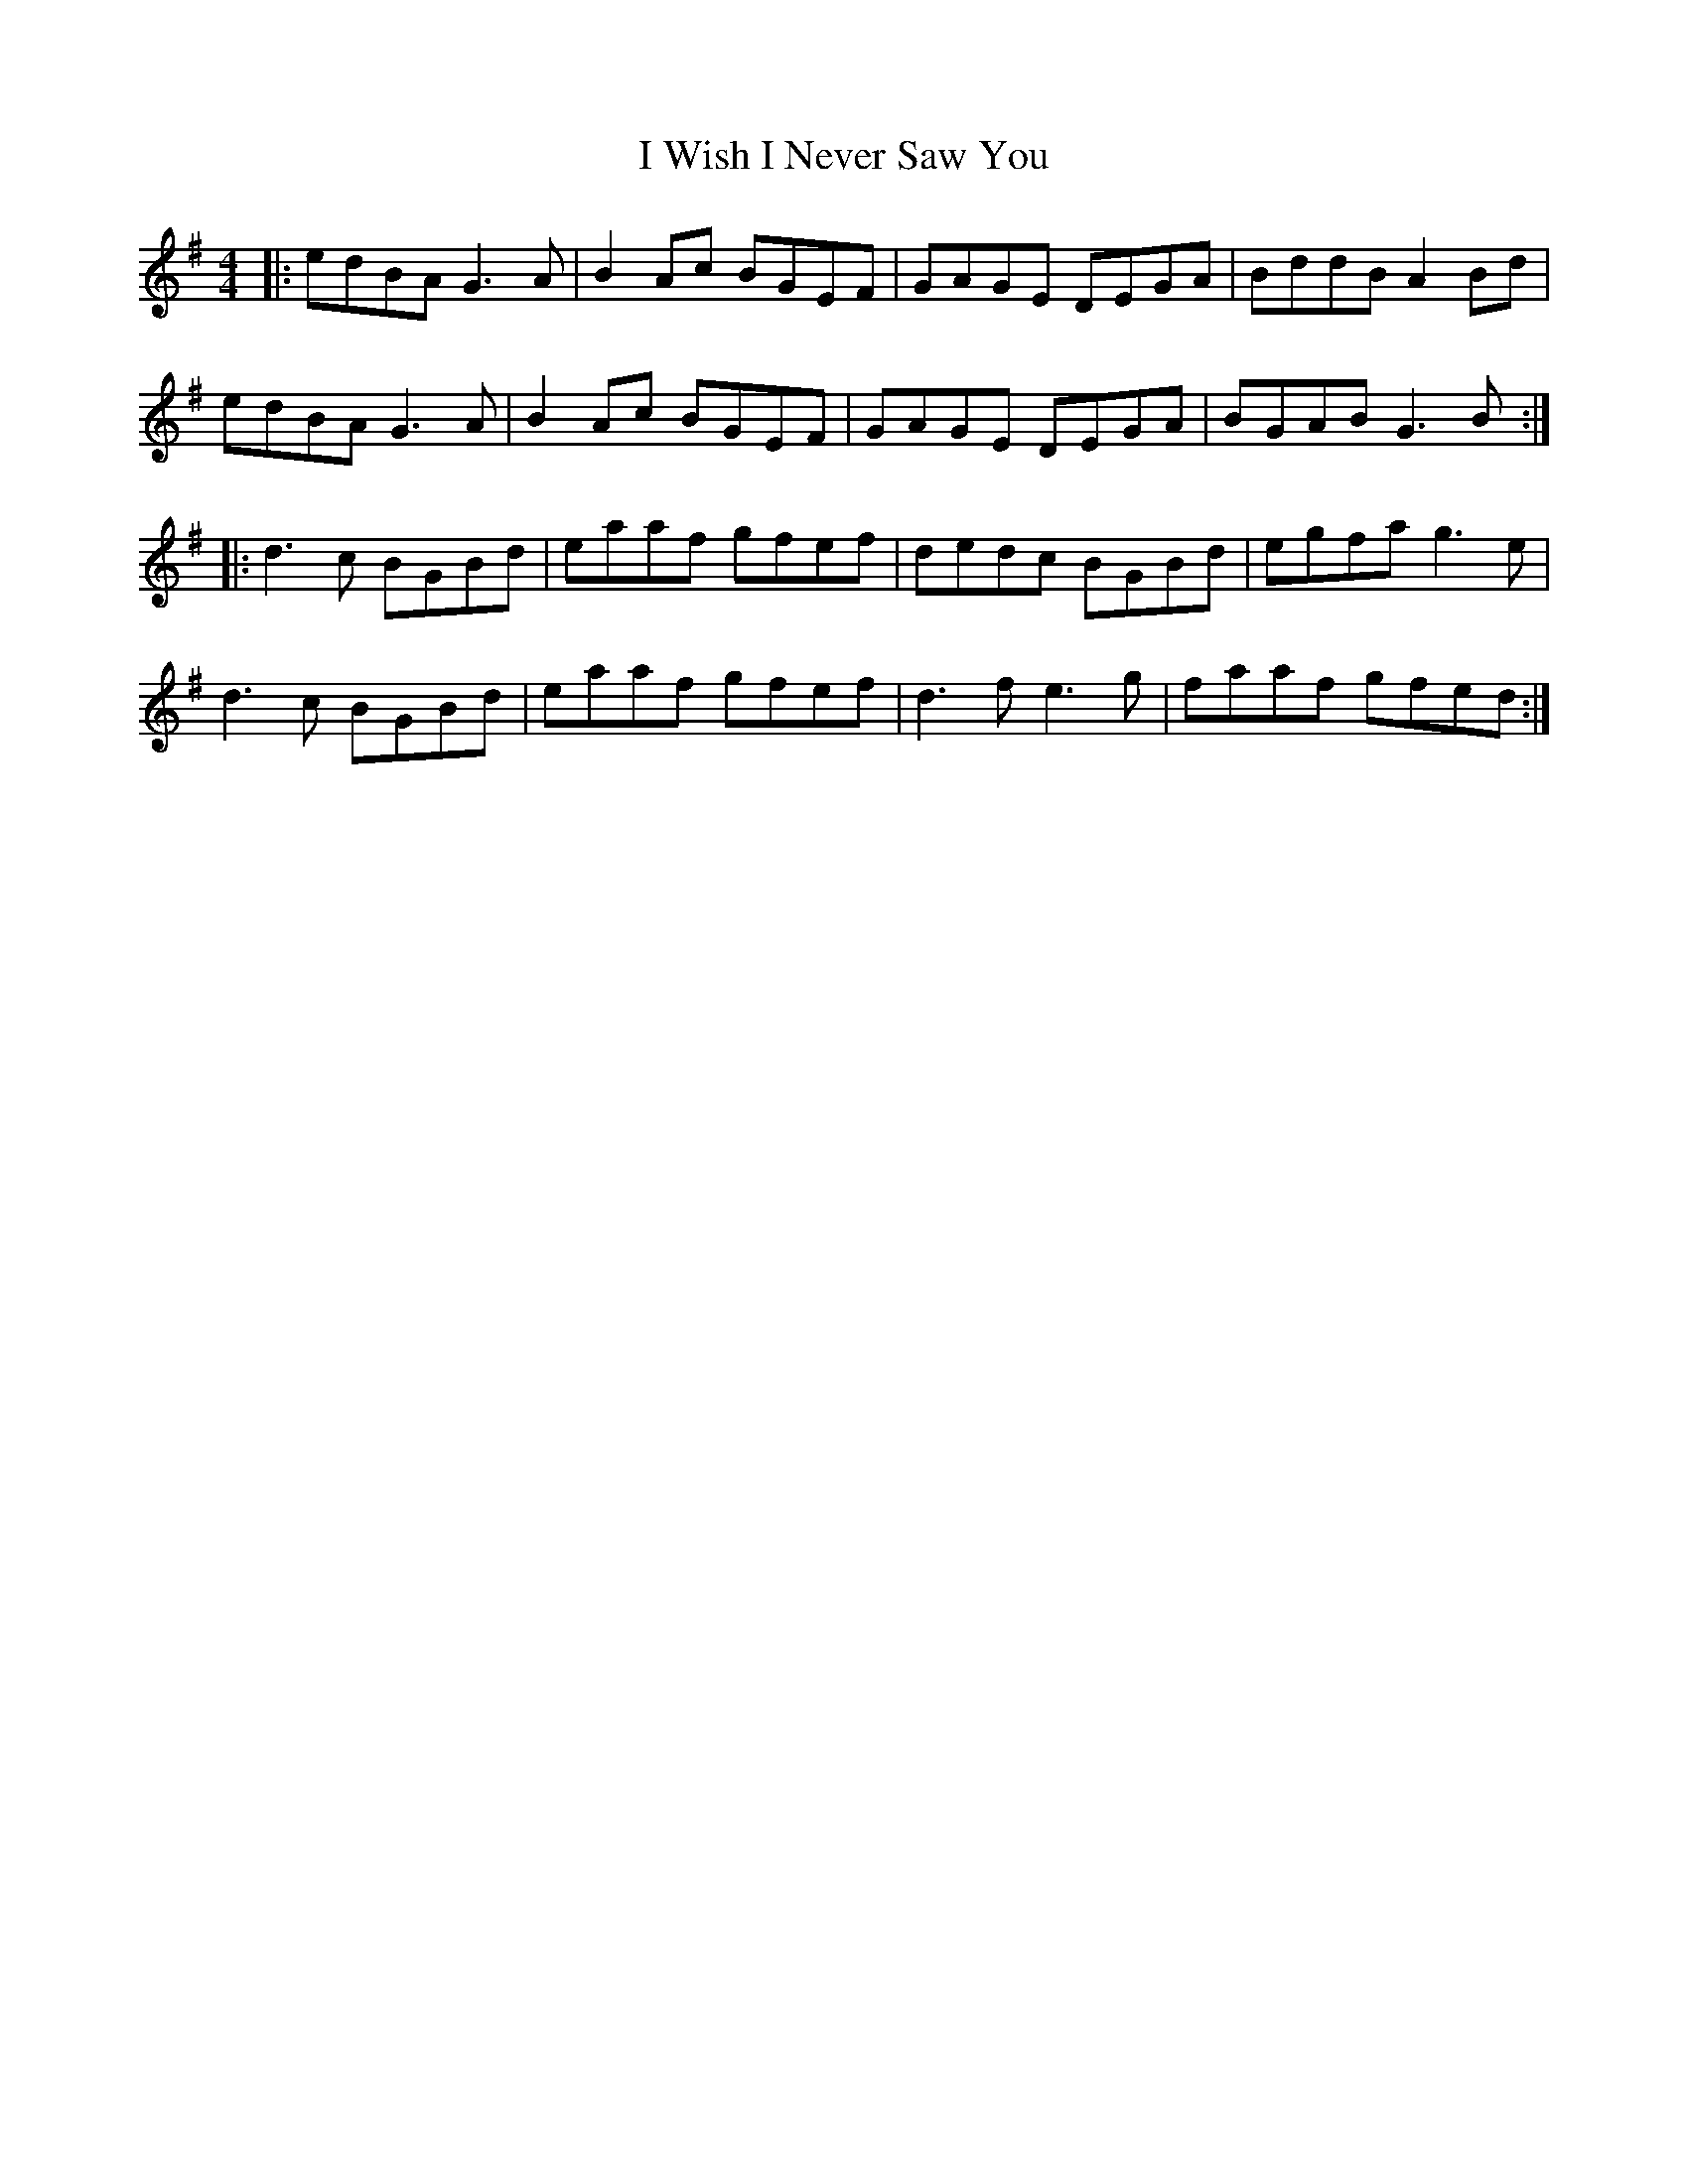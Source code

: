 X: 18622
T: I Wish I Never Saw You
R: reel
M: 4/4
K: Gmajor
|:edBA G3A|B2Ac BGEF|GAGE DEGA|BddB A2Bd|
edBA G3A|B2Ac BGEF|GAGE DEGA|BGAB G3B:|
|:d3c BGBd|eaaf gfef|dedc BGBd|egfa g3e|
d3c BGBd|eaaf gfef|d3f e3g|faaf gfed:|

